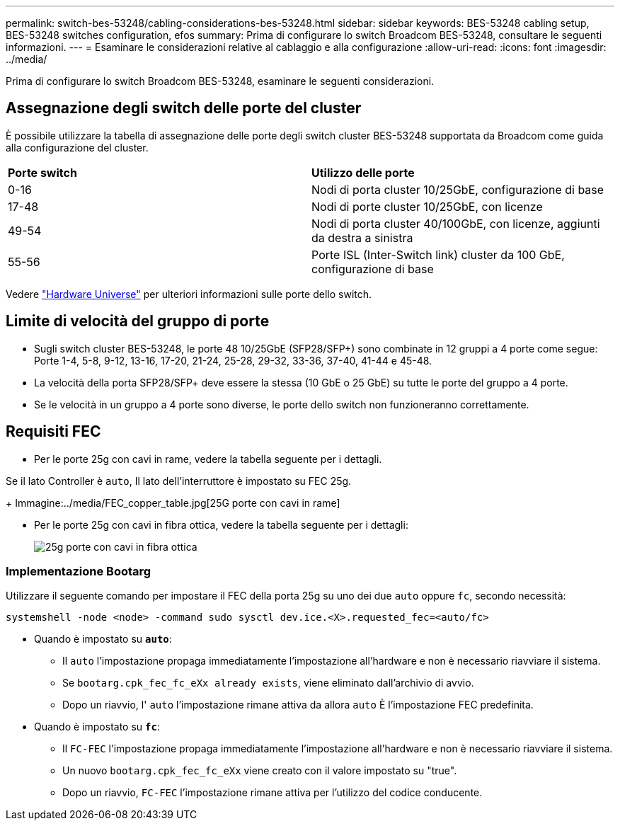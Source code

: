 ---
permalink: switch-bes-53248/cabling-considerations-bes-53248.html 
sidebar: sidebar 
keywords: BES-53248 cabling setup, BES-53248 switches configuration, efos 
summary: Prima di configurare lo switch Broadcom BES-53248, consultare le seguenti informazioni. 
---
= Esaminare le considerazioni relative al cablaggio e alla configurazione
:allow-uri-read: 
:icons: font
:imagesdir: ../media/


[role="lead"]
Prima di configurare lo switch Broadcom BES-53248, esaminare le seguenti considerazioni.



== Assegnazione degli switch delle porte del cluster

È possibile utilizzare la tabella di assegnazione delle porte degli switch cluster BES-53248 supportata da Broadcom come guida alla configurazione del cluster.

|===


| *Porte switch* | *Utilizzo delle porte* 


 a| 
0-16
 a| 
Nodi di porta cluster 10/25GbE, configurazione di base



 a| 
17-48
 a| 
Nodi di porte cluster 10/25GbE, con licenze



 a| 
49-54
 a| 
Nodi di porta cluster 40/100GbE, con licenze, aggiunti da destra a sinistra



 a| 
55-56
 a| 
Porte ISL (Inter-Switch link) cluster da 100 GbE, configurazione di base

|===
Vedere https://hwu.netapp.com/Switch/Index["Hardware Universe"^] per ulteriori informazioni sulle porte dello switch.



== Limite di velocità del gruppo di porte

* Sugli switch cluster BES-53248, le porte 48 10/25GbE (SFP28/SFP+) sono combinate in 12 gruppi a 4 porte come segue: Porte 1-4, 5-8, 9-12, 13-16, 17-20, 21-24, 25-28, 29-32, 33-36, 37-40, 41-44 e 45-48.
* La velocità della porta SFP28/SFP+ deve essere la stessa (10 GbE o 25 GbE) su tutte le porte del gruppo a 4 porte.
* Se le velocità in un gruppo a 4 porte sono diverse, le porte dello switch non funzioneranno correttamente.




== Requisiti FEC

* Per le porte 25g con cavi in rame, vedere la tabella seguente per i dettagli.


Se il lato Controller è `auto`, Il lato dell'interruttore è impostato su FEC 25g.

+
Immagine:../media/FEC_copper_table.jpg[25G porte con cavi in rame]

* Per le porte 25g con cavi in fibra ottica, vedere la tabella seguente per i dettagli:
+
image::../media/FEC_fiber_table.jpg[25g porte con cavi in fibra ottica]





=== Implementazione Bootarg

Utilizzare il seguente comando per impostare il FEC della porta 25g su uno dei due `auto` oppure `fc`, secondo necessità:

[listing]
----
systemshell -node <node> -command sudo sysctl dev.ice.<X>.requested_fec=<auto/fc>
----
* Quando è impostato su *`auto`*:
+
** Il `auto` l'impostazione propaga immediatamente l'impostazione all'hardware e non è necessario riavviare il sistema.
** Se `bootarg.cpk_fec_fc_eXx already exists`, viene eliminato dall'archivio di avvio.
** Dopo un riavvio, l' `auto` l'impostazione rimane attiva da allora `auto` È l'impostazione FEC predefinita.


* Quando è impostato su *`fc`*:
+
** Il `FC-FEC` l'impostazione propaga immediatamente l'impostazione all'hardware e non è necessario riavviare il sistema.
** Un nuovo `bootarg.cpk_fec_fc_eXx` viene creato con il valore impostato su "true".
** Dopo un riavvio, `FC-FEC` l'impostazione rimane attiva per l'utilizzo del codice conducente.



